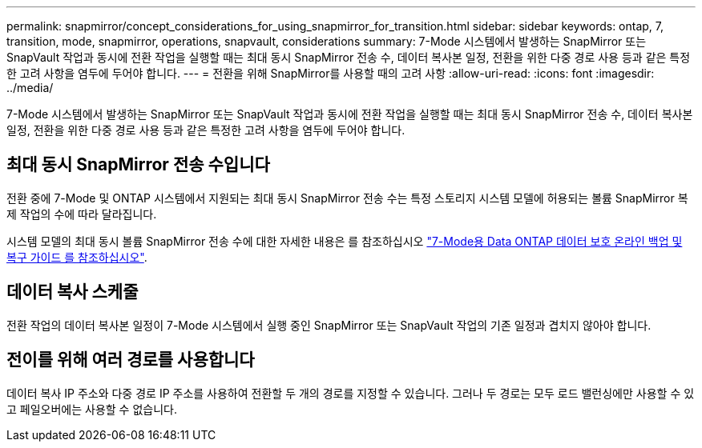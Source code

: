 ---
permalink: snapmirror/concept_considerations_for_using_snapmirror_for_transition.html 
sidebar: sidebar 
keywords: ontap, 7, transition, mode, snapmirror, operations, snapvault, considerations 
summary: 7-Mode 시스템에서 발생하는 SnapMirror 또는 SnapVault 작업과 동시에 전환 작업을 실행할 때는 최대 동시 SnapMirror 전송 수, 데이터 복사본 일정, 전환을 위한 다중 경로 사용 등과 같은 특정한 고려 사항을 염두에 두어야 합니다. 
---
= 전환을 위해 SnapMirror를 사용할 때의 고려 사항
:allow-uri-read: 
:icons: font
:imagesdir: ../media/


[role="lead"]
7-Mode 시스템에서 발생하는 SnapMirror 또는 SnapVault 작업과 동시에 전환 작업을 실행할 때는 최대 동시 SnapMirror 전송 수, 데이터 복사본 일정, 전환을 위한 다중 경로 사용 등과 같은 특정한 고려 사항을 염두에 두어야 합니다.



== 최대 동시 SnapMirror 전송 수입니다

전환 중에 7-Mode 및 ONTAP 시스템에서 지원되는 최대 동시 SnapMirror 전송 수는 특정 스토리지 시스템 모델에 허용되는 볼륨 SnapMirror 복제 작업의 수에 따라 달라집니다.

시스템 모델의 최대 동시 볼륨 SnapMirror 전송 수에 대한 자세한 내용은 를 참조하십시오 link:https://library.netapp.com/ecm/ecm_get_file/ECMP1635994["7-Mode용 Data ONTAP 데이터 보호 온라인 백업 및 복구 가이드 를 참조하십시오"].



== 데이터 복사 스케줄

전환 작업의 데이터 복사본 일정이 7-Mode 시스템에서 실행 중인 SnapMirror 또는 SnapVault 작업의 기존 일정과 겹치지 않아야 합니다.



== 전이를 위해 여러 경로를 사용합니다

데이터 복사 IP 주소와 다중 경로 IP 주소를 사용하여 전환할 두 개의 경로를 지정할 수 있습니다. 그러나 두 경로는 모두 로드 밸런싱에만 사용할 수 있고 페일오버에는 사용할 수 없습니다.
